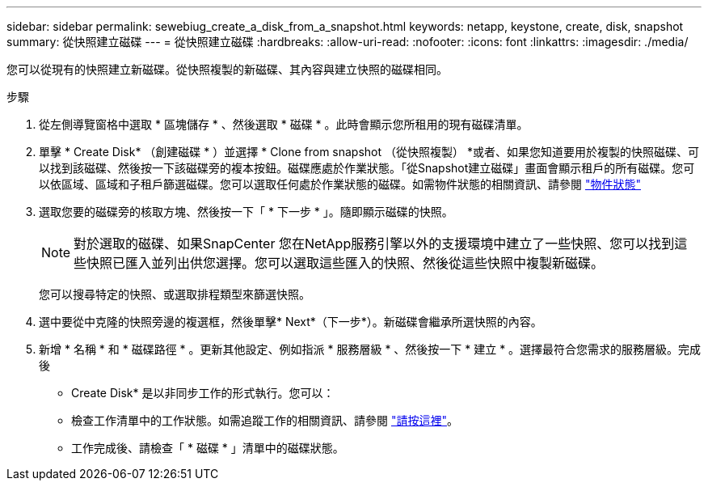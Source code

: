---
sidebar: sidebar 
permalink: sewebiug_create_a_disk_from_a_snapshot.html 
keywords: netapp, keystone, create, disk, snapshot 
summary: 從快照建立磁碟 
---
= 從快照建立磁碟
:hardbreaks:
:allow-uri-read: 
:nofooter: 
:icons: font
:linkattrs: 
:imagesdir: ./media/


[role="lead"]
您可以從現有的快照建立新磁碟。從快照複製的新磁碟、其內容與建立快照的磁碟相同。

.步驟
. 從左側導覽窗格中選取 * 區塊儲存 * 、然後選取 * 磁碟 * 。此時會顯示您所租用的現有磁碟清單。
. 單擊 * Create Disk* （創建磁碟 * ）並選擇 * Clone from snapshot （從快照複製） *或者、如果您知道要用於複製的快照磁碟、可以找到該磁碟、然後按一下該磁碟旁的複本按鈕。磁碟應處於作業狀態。「從Snapshot建立磁碟」畫面會顯示租戶的所有磁碟。您可以依區域、區域和子租戶篩選磁碟。您可以選取任何處於作業狀態的磁碟。如需物件狀態的相關資訊、請參閱 link:sewebiug_netapp_service_engine_web_interface_overview.html#object-states["物件狀態"]
. 選取您要的磁碟旁的核取方塊、然後按一下「 * 下一步 * 」。隨即顯示磁碟的快照。
+

NOTE: 對於選取的磁碟、如果SnapCenter 您在NetApp服務引擎以外的支援環境中建立了一些快照、您可以找到這些快照已匯入並列出供您選擇。您可以選取這些匯入的快照、然後從這些快照中複製新磁碟。

+
您可以搜尋特定的快照、或選取排程類型來篩選快照。

. 選中要從中克隆的快照旁邊的複選框，然後單擊* Next*（下一步*）。新磁碟會繼承所選快照的內容。
. 新增 * 名稱 * 和 * 磁碟路徑 * 。更新其他設定、例如指派 * 服務層級 * 、然後按一下 * 建立 * 。選擇最符合您需求的服務層級。完成後


* Create Disk* 是以非同步工作的形式執行。您可以：

* 檢查工作清單中的工作狀態。如需追蹤工作的相關資訊、請參閱 link:sewebiug_netapp_service_engine_web_interface_overview.html#jobs-and-job-status-indicator["請按這裡"]。
* 工作完成後、請檢查「 * 磁碟 * 」清單中的磁碟狀態。

